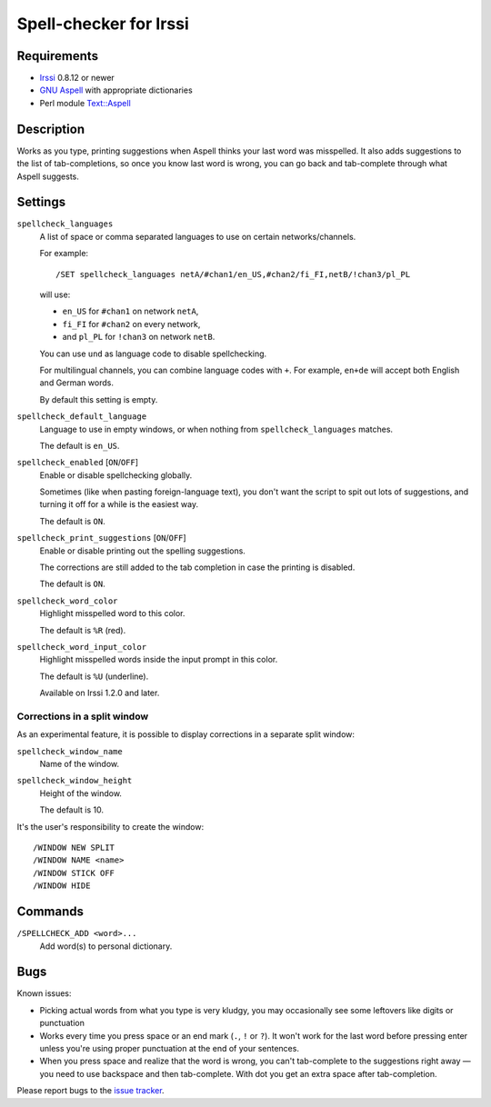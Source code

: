 =======================
Spell-checker for Irssi
=======================

Requirements
~~~~~~~~~~~~

* `Irssi`_ 0.8.12 or newer
* `GNU Aspell`_ with appropriate dictionaries
* Perl module `Text::Aspell`_

.. _Irssi:
   https://irssi.org/
.. _GNU Aspell:
   http://aspell.net/
.. _Text::Aspell:
   https://metacpan.org/dist/Text-Aspell

Description
~~~~~~~~~~~
Works as you type, printing suggestions when Aspell thinks your last
word was misspelled. It also adds suggestions to the list of
tab-completions, so once you know last word is wrong, you can go back
and tab-complete through what Aspell suggests.

.. <git> (don't include in release tarballs)

.. image:: doc/screenshot.svg

.. </git>

Settings
~~~~~~~~

``spellcheck_languages``
   A list of space or comma separated languages to use on certain
   networks/channels.

   For example::

       /SET spellcheck_languages netA/#chan1/en_US,#chan2/fi_FI,netB/!chan3/pl_PL

   will use:

   * ``en_US`` for ``#chan1`` on network ``netA``,
   * ``fi_FI`` for ``#chan2`` on every network,
   * and ``pl_PL`` for ``!chan3`` on network ``netB``.

   You can use ``und`` as language code to disable spellchecking.

   For multilingual channels, you can combine language codes with
   ``+``. For example, ``en+de`` will accept both English and German
   words.

   By default this setting is empty.

``spellcheck_default_language``
   Language to use in empty windows, or when nothing from
   ``spellcheck_languages`` matches.

   The default is ``en_US``.

``spellcheck_enabled`` [``ON``/``OFF``]
   Enable or disable spellchecking globally.

   Sometimes (like when pasting foreign-language text), you don't want
   the script to spit out lots of suggestions, and turning it off for a
   while is the easiest way.

   The default is ``ON``.

``spellcheck_print_suggestions`` [``ON``/``OFF``]
   Enable or disable printing out the spelling suggestions.

   The corrections are still added to the tab completion in case the
   printing is disabled.

   The default is ``ON``.

``spellcheck_word_color``
   Highlight misspelled word to this color.

   The default is ``%R`` (red).

``spellcheck_word_input_color``
   Highlight misspelled words inside the input prompt in this color.

   The default is ``%U`` (underline).

   Available on Irssi 1.2.0 and later.

Corrections in a split window
^^^^^^^^^^^^^^^^^^^^^^^^^^^^^
As an experimental feature, it is possible to display corrections in a
separate split window:

``spellcheck_window_name``
   Name of the window.

``spellcheck_window_height``
   Height of the window.

   The default is 10.

It's the user's responsibility to create the window::

   /WINDOW NEW SPLIT
   /WINDOW NAME <name>
   /WINDOW STICK OFF
   /WINDOW HIDE

Commands
~~~~~~~~

``/SPELLCHECK_ADD <word>...``
   Add word(s) to personal dictionary.

Bugs
~~~~

Known issues:

* Picking actual words from what you type is very kludgy, you may
  occasionally see some leftovers like digits or punctuation
* Works every time you press space or an end mark (``.``, ``!`` or
  ``?``). It won't work for the last word before pressing enter unless
  you're using proper punctuation at the end of your sentences.
* When you press space and realize that the word is wrong, you can't
  tab-complete to the suggestions right away — you need to use backspace
  and then tab-complete. With dot you get an extra space after
  tab-completion.

Please report bugs to the `issue tracker`_.

.. _issue tracker:
   https://github.com/jwilk/irssi-spellcheck/issues

.. vim:ft=rst ts=3 sts=3 sw=3 et tw=72
